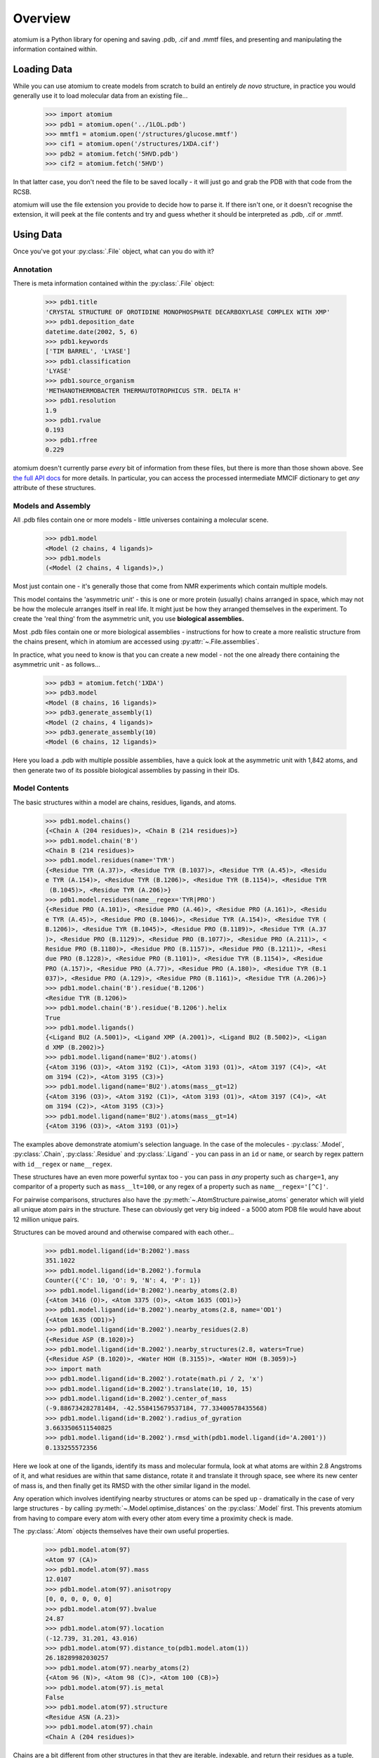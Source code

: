 Overview
--------

atomium is a Python library for opening and saving .pdb, .cif and .mmtf files,
and presenting and manipulating the information contained within.


Loading Data
~~~~~~~~~~~~

While you can use atomium to create models from scratch to build an entirely
*de novo* structure, in practice you would generally use it to load molecular
data from an existing file...

	>>> import atomium
	>>> pdb1 = atomium.open('../1LOL.pdb')
	>>> mmtf1 = atomium.open('/structures/glucose.mmtf')
	>>> cif1 = atomium.open('/structures/1XDA.cif')
	>>> pdb2 = atomium.fetch('5HVD.pdb')
	>>> cif2 = atomium.fetch('5HVD')

In that latter case, you don't need the file to be saved locally - it will just
go and grab the PDB with that code from the RCSB.

atomium will use the file extension you provide to decide how to parse it. If
there isn't one, or it doesn't recognise the extension, it will peek at the
file contents and try and guess whether it should be interpreted as .pdb, .cif
or .mmtf.


Using Data
~~~~~~~~~~

Once you've got your :py:class:`.File` object, what can you do with it?

Annotation
##########

There is meta information contained within the :py:class:`.File` object:

    >>> pdb1.title
    'CRYSTAL STRUCTURE OF OROTIDINE MONOPHOSPHATE DECARBOXYLASE COMPLEX WITH XMP'
    >>> pdb1.deposition_date
    datetime.date(2002, 5, 6)
    >>> pdb1.keywords
    ['TIM BARREL', 'LYASE']
    >>> pdb1.classification
    'LYASE'
    >>> pdb1.source_organism
    'METHANOTHERMOBACTER THERMAUTOTROPHICUS STR. DELTA H'
    >>> pdb1.resolution
    1.9
    >>> pdb1.rvalue
    0.193
    >>> pdb1.rfree
    0.229

atomium doesn't currently parse *every* bit of information from these
files, but there is more than those shown above. See
`the full API docs <api/pdb.html>`_ for more details. In particular, you can
access the processed intermediate MMCIF dictionary to get *any* attribute of
these structures.

Models and Assembly
###################

All .pdb files contain one or more models - little universes containing a
molecular scene.

    >>> pdb1.model
    <Model (2 chains, 4 ligands)>
    >>> pdb1.models
    (<Model (2 chains, 4 ligands)>,)

Most just contain one - it's generally those that come from NMR experiments
which contain multiple models.

This model contains the 'asymmetric unit' - this is one or more protein
(usually) chains arranged in space, which may not be how the molecule arranges
itself in real life. It might just be how they arranged themselves in the
experiment. To create the 'real thing' from the asymmetric unit, you use
**biological assemblies.**

Most .pdb files contain one or more biological assemblies - instructions for how
to create a more realistic structure from the chains present, which in atomium
are accessed using :py:attr:`~.File.assemblies`.

In practice, what you need to know is that you can create a new model - not the
one already there containing the asymmetric unit - as follows...

    >>> pdb3 = atomium.fetch('1XDA')
    >>> pdb3.model
    <Model (8 chains, 16 ligands)>
    >>> pdb3.generate_assembly(1)
    <Model (2 chains, 4 ligands)>
    >>> pdb3.generate_assembly(10)
    <Model (6 chains, 12 ligands)>

Here you load a .pdb with multiple possible assemblies, have a quick look at
the asymmetric unit with 1,842 atoms, and then generate two of its possible
biological assemblies by passing in their IDs.


Model Contents
##############

The basic structures within a model are chains, residues, ligands, and atoms.

    >>> pdb1.model.chains()
    {<Chain A (204 residues)>, <Chain B (214 residues)>}
    >>> pdb1.model.chain('B')
    <Chain B (214 residues)>
    >>> pdb1.model.residues(name='TYR')
    {<Residue TYR (A.37)>, <Residue TYR (B.1037)>, <Residue TYR (A.45)>, <Residu
    e TYR (A.154)>, <Residue TYR (B.1206)>, <Residue TYR (B.1154)>, <Residue TYR
     (B.1045)>, <Residue TYR (A.206)>}
    >>> pdb1.model.residues(name__regex='TYR|PRO')
    {<Residue PRO (A.101)>, <Residue PRO (A.46)>, <Residue PRO (A.161)>, <Residu
    e TYR (A.45)>, <Residue PRO (B.1046)>, <Residue TYR (A.154)>, <Residue TYR (
    B.1206)>, <Residue TYR (B.1045)>, <Residue PRO (B.1189)>, <Residue TYR (A.37
    )>, <Residue PRO (B.1129)>, <Residue PRO (B.1077)>, <Residue PRO (A.211)>, <
    Residue PRO (B.1180)>, <Residue PRO (B.1157)>, <Residue PRO (B.1211)>, <Resi
    due PRO (B.1228)>, <Residue PRO (B.1101)>, <Residue TYR (B.1154)>, <Residue
    PRO (A.157)>, <Residue PRO (A.77)>, <Residue PRO (A.180)>, <Residue TYR (B.1
    037)>, <Residue PRO (A.129)>, <Residue PRO (B.1161)>, <Residue TYR (A.206)>}
    >>> pdb1.model.chain('B').residue('B.1206')
    <Residue TYR (B.1206)>
    >>> pdb1.model.chain('B').residue('B.1206').helix
    True
    >>> pdb1.model.ligands()
    {<Ligand BU2 (A.5001)>, <Ligand XMP (A.2001)>, <Ligand BU2 (B.5002)>, <Ligan
    d XMP (B.2002)>}
    >>> pdb1.model.ligand(name='BU2').atoms()
    {<Atom 3196 (O3)>, <Atom 3192 (C1)>, <Atom 3193 (O1)>, <Atom 3197 (C4)>, <At
    om 3194 (C2)>, <Atom 3195 (C3)>}
    >>> pdb1.model.ligand(name='BU2').atoms(mass__gt=12)
    {<Atom 3196 (O3)>, <Atom 3192 (C1)>, <Atom 3193 (O1)>, <Atom 3197 (C4)>, <At
    om 3194 (C2)>, <Atom 3195 (C3)>}
    >>> pdb1.model.ligand(name='BU2').atoms(mass__gt=14)
    {<Atom 3196 (O3)>, <Atom 3193 (O1)>}

The examples above demonstrate atomium's selection language. In the case of the
molecules - :py:class:`.Model`, :py:class:`.Chain`, :py:class:`.Residue` and
:py:class:`.Ligand` - you can pass in an ``id`` or ``name``, or search by regex
pattern with ``id__regex`` or ``name__regex``.

These structures have an even more powerful syntax too - you can pass in *any*
property such as ``charge=1``, any comparitor of a property such as
``mass__lt=100``, or any regex of a property such as ``name__regex='[^C]'``.

For pairwise comparisons, structures also have the
:py:meth:`~.AtomStructure.pairwise_atoms` generator which will yield all
unique atom pairs in the structure. These can obviously get very big indeed - a
5000 atom PDB file would have about 12 million unique pairs.

Structures can be moved around and otherwise compared with each other...

    >>> pdb1.model.ligand(id='B:2002').mass
    351.1022
    >>> pdb1.model.ligand(id='B.2002').formula
    Counter({'C': 10, 'O': 9, 'N': 4, 'P': 1})
    >>> pdb1.model.ligand(id='B:2002').nearby_atoms(2.8)
    {<Atom 3416 (O)>, <Atom 3375 (O)>, <Atom 1635 (OD1)>}
    >>> pdb1.model.ligand(id='B.2002').nearby_atoms(2.8, name='OD1')
    {<Atom 1635 (OD1)>}
    >>> pdb1.model.ligand(id='B.2002').nearby_residues(2.8)
    {<Residue ASP (B.1020)>}
    >>> pdb1.model.ligand(id='B.2002').nearby_structures(2.8, waters=True)
    {<Residue ASP (B.1020)>, <Water HOH (B.3155)>, <Water HOH (B.3059)>}
    >>> import math
    >>> pdb1.model.ligand(id='B.2002').rotate(math.pi / 2, 'x')
    >>> pdb1.model.ligand(id='B.2002').translate(10, 10, 15)
    >>> pdb1.model.ligand(id='B.2002').center_of_mass
    (-9.886734282781484, -42.558415679537184, 77.33400578435568)
    >>> pdb1.model.ligand(id='B.2002').radius_of_gyration
    3.6633506511540825
    >>> pdb1.model.ligand(id='B.2002').rmsd_with(pdb1.model.ligand(id='A.2001'))
    0.133255572356

Here we look at one of the ligands, identify its mass and molecular formula,
look at what atoms are within 2.8 Angstroms of it, and what residues are within
that same distance, rotate it and translate it through space, see where its new
center of mass is, and then finally get its RMSD with the other similar ligand
in the model.

Any operation which involves identifying nearby structures or atoms can be sped
up - dramatically in the case of very large structures - by calling
:py:meth:`~.Model.optimise_distances` on the :py:class:`.Model` first. This
prevents atomium from having to compare every atom with every other atom every
time a proximity check is made.

The :py:class:`.Atom` objects themselves have their own useful properties.

    >>> pdb1.model.atom(97)
    <Atom 97 (CA)>
    >>> pdb1.model.atom(97).mass
    12.0107
    >>> pdb1.model.atom(97).anisotropy
    [0, 0, 0, 0, 0, 0]
    >>> pdb1.model.atom(97).bvalue
    24.87
    >>> pdb1.model.atom(97).location
    (-12.739, 31.201, 43.016)
    >>> pdb1.model.atom(97).distance_to(pdb1.model.atom(1))
    26.18289982030257
    >>> pdb1.model.atom(97).nearby_atoms(2)
    {<Atom 96 (N)>, <Atom 98 (C)>, <Atom 100 (CB)>}
    >>> pdb1.model.atom(97).is_metal
    False
    >>> pdb1.model.atom(97).structure
    <Residue ASN (A.23)>
    >>> pdb1.model.atom(97).chain
    <Chain A (204 residues)>

Chains are a bit different from other structures in that they are iterable,
indexable, and return their residues as a tuple, not a set...

    >>> pdb1.model.atom(97).chain
    <Chain A (204 residues)>
    >>> pdb1.model.chain('A')
    <Chain A (204 residues)>
    >>> len(pdb1.model.chain('A'))
    204
    >>> pdb1.model.chain('A')[10]
    <Residue LEU (A.21)>
    >>> pdb1.model.chain('A').residues()[:5]
    (<Residue VAL (A.11)>, <Residue MET (A.12)>, <Residue ASN (A.13)>, <Residue
    ARG (A.14)>, <Residue LEU (A.15)>)
    >>> pdb1.model.chain('A').sequence
    'LRSRRVDVMDVMNRLILAMDLMNRDDALRVTGEVREYIDTVKIGYPLVLSEGMDIIAEFRKRFGCRIIADFKVAD
    IPETNEKICRATFKAGADAIIVHGFPGADSVRACLNVAEEMGREVFLLTEMSHPGAEMFIQGAADEIARMGVDLGV
    KNYVGPSTRPERLSRLREIIGQDSFLISPGVGAQGGDPGETLRFADAIIVGRSIYLADNPAAAAAGIIESIKDLLI
    PE'

The sequence is
the 'real' sequence that exists in nature. Some of them will be
missing from the model for practical reasons.

Residues can generate name information based on their three letter code, and are
aware of their immediate neighbors.

    >>> pdb1.model.residue('A.100')
    <Residue PHE (A.100)>
    >>> pdb1.model.residue('A.100').name
    'PHE'
    >>> pdb1.model.residue('A.100').code
    'F'
    >>> pdb1.model.residue('A.100').full_name
    'phenylalanine'
    >>> pdb1.model.residue('A.100').next
    <Residue PRO (A.101)>
    >>> pdb1.model.residue('A.100').previous
    <Residue GLY (A.99)>

Saving Data
~~~~~~~~~~~

A model can be saved to file using:

  >>> model.save("new.cif")
  >>> model.save("new.pdb")

Any structure can be saved in this way, so you can save chains or molecules to
their own seperate files if you so wish.


  >>> model.chain("A").save("chainA.pdb")
  >>> model.chain("B").save("chainB.cif")
  >>> model.ligand(name="XMP").save("ligand.mmtf")

Note that if the model you are saving is one from a biological assembly, it will
likely have many duplicated IDs, so saving to file may create unexpected
results.
